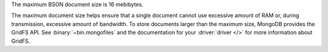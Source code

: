 The maximum BSON document size is 16 mebibytes.

The maximum document size helps ensure that a single document cannot
use excessive amount of RAM or, during transmission, excessive amount
of bandwidth. To store documents larger than the maximum size, MongoDB
provides the GridFS API. See :binary:`~bin.mongofiles` and the
documentation for your :driver:`driver </>` for more
information about GridFS.
